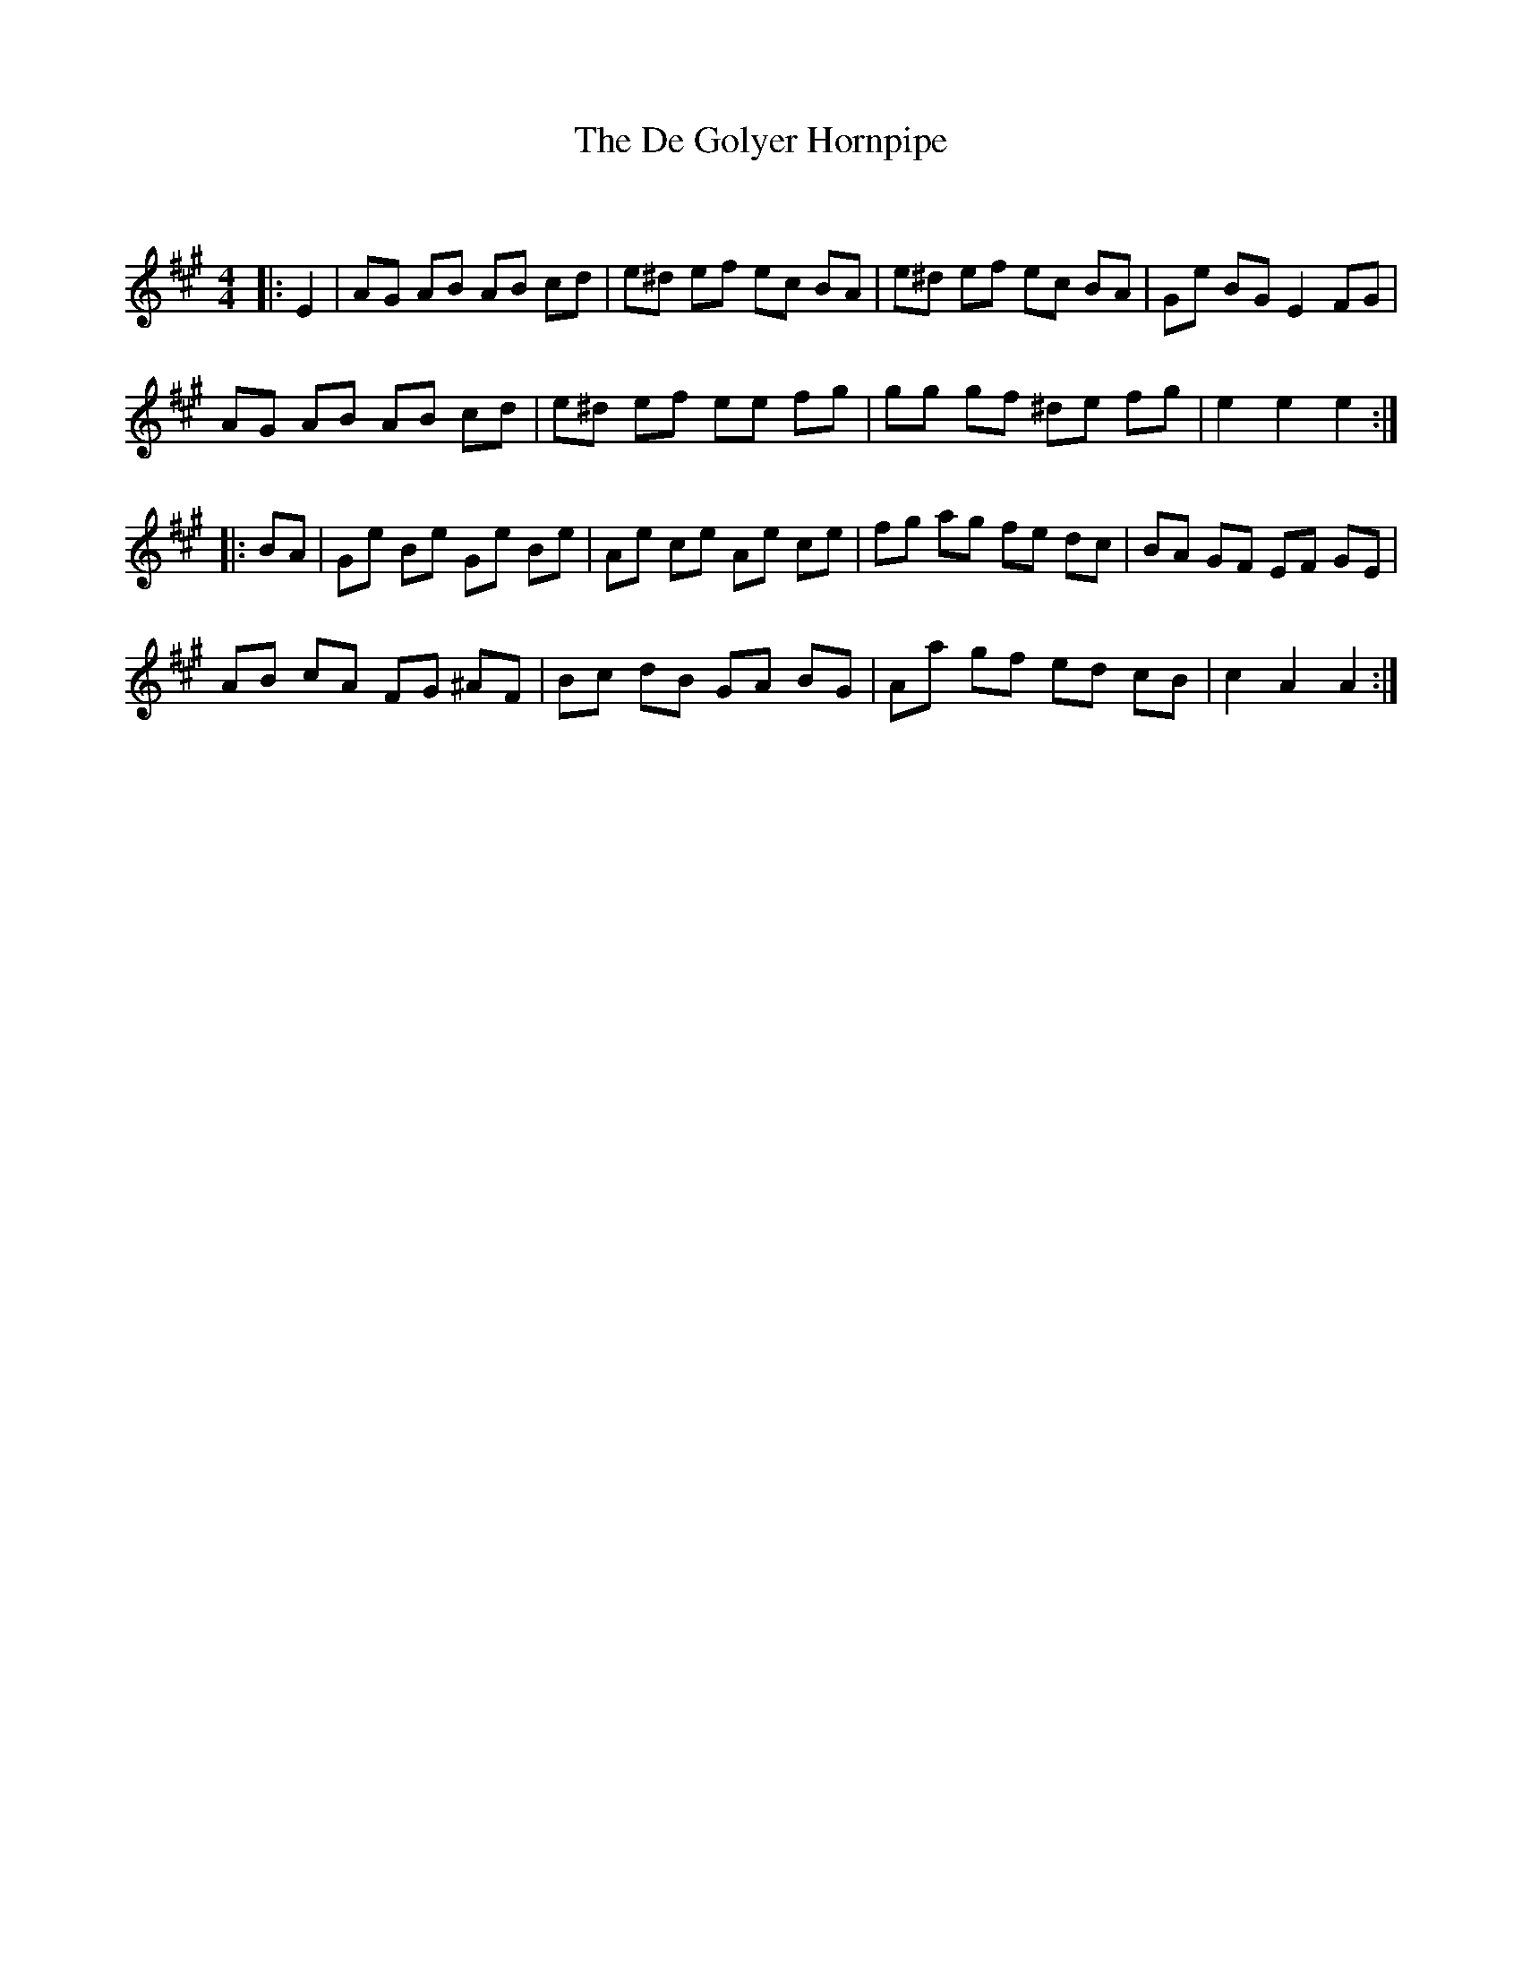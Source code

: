 X:1
T: The De Golyer Hornpipe
C:
R:Reel
Q: 232
K:A
M:4/4
L:1/8
|:E2|AG AB AB cd|e^d ef ec BA|e^d ef ec BA|Ge BG E2 FG|
AG AB AB cd|e^d ef ee fg|gg gf ^de fg|e2 e2 e2:|
|:BA|Ge Be Ge Be|Ae ce Ae ce|fg ag fe dc|BA GF EF GE|
AB cA FG ^AF|Bc dB GA BG|Aa gf ed cB|c2 A2 A2:|
